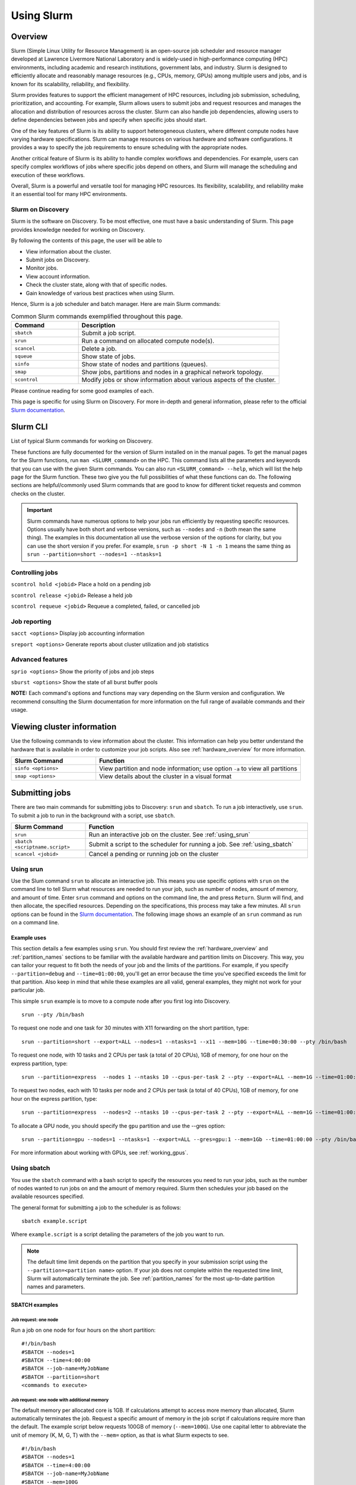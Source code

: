 .. _using_slurm:

***********
Using Slurm
***********

Overview
========
Slurm (Simple Linux Utility for Resource Management) is an open-source job scheduler and resource manager developed at Lawrence Livermore National Laboratory and is widely-used in high-performance computing (HPC) environments, including academic and research institutions, government labs, and industry. Slurm is designed to efficiently allocate and reasonably manage resources (e.g., CPUs, memory, GPUs) among multiple users and jobs, and is known for its scalability, reliability, and flexibility.

Slurm provides features to support the efficient management of HPC resources, including job submission, scheduling, prioritization, and accounting. For example, Slurm allows users to submit jobs and request resources and manages the allocation and distribution of resources across the cluster. Slurm can also handle job dependencies, allowing users to define dependencies between jobs and specify when specific jobs should start.

One of the key features of Slurm is its ability to support heterogeneous clusters, where different compute nodes have varying hardware specifications. Slurm can manage resources on various hardware and software configurations. It provides a way to specify the job requirements to ensure scheduling with the appropriate nodes.

Another critical feature of Slurm is its ability to handle complex workflows and dependencies. For example, users can specify complex workflows of jobs where specific jobs depend on others, and Slurm will manage the scheduling and execution of these workflows.

Overall, Slurm is a powerful and versatile tool for managing HPC resources. Its flexibility, scalability, and reliability make it an essential tool for many HPC environments.

Slurm on Discovery
--------------------
Slurm is the software on Discovery. To be most effective, one must have a basic understanding of Slurm. This page provides knowledge needed for working on Discovery.

By following the contents of this page, the user will be able to

* View information about the cluster.
* Submit jobs on Discovery.
* Monitor jobs.
* View account information.
* Check the cluster state, along with that of specific nodes.
* Gain knowledge of various best practices when using Slurm.

Hence, Slurm is a job scheduler and batch manager. Here are main Slurm commands:

.. list-table:: Common Slurm commands exemplified throughout this page.
   :widths: 25 75
   :header-rows: 1

   * - Command
     - Description
   * - ``sbatch``
     - Submit a job script.
   * - ``srun``
     - Run a command on allocated compute node(s).
   * - ``scancel``
     - Delete a job.
   * - ``squeue``
     - Show state of jobs.
   * - ``sinfo``
     - Show state of nodes and partitions (queues).
   * - ``smap``
     - Show jobs, partitions and nodes in a graphical network topology.
   * - ``scontrol``
     - Modify jobs or show information about various aspects of the cluster.

Please continue reading for some good examples of each.

This page is specific for using Slurm on Discovery. For more in-depth and general information, please refer to the official `Slurm documentation`_.


Slurm CLI
==============
List of typical Slurm commands for working on Discovery.

These functions are fully documented for the version of Slurm installed on in the manual pages. To get the manual pages for the Slurm functions, run ``man <SLURM_command>`` on the HPC. This command lists all the parameters and keywords that you can use with the given Slurm commands. You can also run ``<SLURM_command> --help``, which will list the help page for the Slurm function. These two give you the full possibilities of what these functions can do. The following sections are helpful/commonly used Slurm commands that are good to know for different ticket requests and common checks on the cluster.

.. important::
   Slurm commands have numerous options to help your jobs run efficiently by requesting specific resources. Options usually have both short and verbose versions, such as ``--nodes`` and ``-n`` (both mean the same thing). The examples in this documentation all use the verbose version of the options for clarity, but you can use the short version if you prefer. For example, ``srun -p short -N 1 -n 1`` means the same thing as ``srun --partition=short --nodes=1 --ntasks=1``

Controlling jobs
----------------
``scontrol hold <jobid>`` Place a hold on a pending job

``scontrol release <jobid>`` Release a held job

``scontrol requeue <jobid>`` Requeue a completed, failed, or cancelled job

Job reporting
-------------
``sacct <options>`` Display job accounting information

``sreport <options>`` Generate reports about cluster utilization and job statistics

Advanced features
------------------
``sprio <options>`` Show the priority of jobs and job steps

``sburst <options>`` Show the state of all burst buffer pools

**NOTE:** Each command's options and functions may vary depending on the Slurm version and configuration. We recommend consulting the Slurm documentation for more information on the full range of available commands and their usage.

Viewing cluster information
===========================

Use the following commands to view information about the cluster. This information can help you better understand the
hardware that is available in order to customize your job scripts. Also see :ref:`hardware_overview` for more information.

.. list-table::
   :widths: 35 85
   :header-rows: 1

   * - Slurm Command
     - Function
   * - ``sinfo <options>``
     - View partition and node information; use option ``-a`` to view all partitions
   * - ``smap <options>``
     - View details about the cluster in a visual format

.. _submitting_jobs:

Submitting jobs
================

There are two main commands for submitting jobs to Discovery: ``srun`` and ``sbatch``.
To run a job interactively, use ``srun``. To submit a job to run in the background with a script, use ``sbatch``.

.. list-table::
   :widths: 30 90
   :header-rows: 1

   * - Slurm Command
     - Function
   * - ``srun``
     - Run an interactive job on the cluster. See :ref:`using_srun`
   * - ``sbatch <scriptname.script>``
     - Submit a script to the scheduler for running a job. See :ref:`using_sbatch`
   * - ``scancel <jobid>``
     - Cancel a pending or running job on the cluster

.. _using_srun:
Using srun
-----------
Use the Slum command ``srun`` to allocate an interactive job. This means you use specific options with ``srun`` on the command line to tell Slurm what resources are needed to run your job, such as number of nodes, amount of memory, and amount of time. Enter ``srun`` command and options on the command line, the and press ``Return``. Slurm will find, and then allocate, the specified resources. Depending on the specifications, this process may take a few minutes. All ``srun`` options can be found in the `Slurm documentation`_. The following image shows an example of an ``srun`` command as run on a command line.

.. image:: /images/srun_example.jpg
  :alt: image of the command line showing an example srun command

Example uses
^^^^^^^^^^^^
This section details a few examples using ``srun``. You should first review the :ref:`hardware_overview` and :ref:`partition_names` sections
to be familiar with the available hardware and partition limits on Discovery. This way, you can tailor your request to fit both the needs of your job
and the limits of the partitions. For example, if you specify ``--partition=debug`` and ``--time=01:00:00``, you'll get an error because the
time you've specified exceeds the limit for that partition. Also keep in mind that while these examples are all valid, general examples, they might not work
for your particular job.

This simple ``srun`` example is to move to a compute node after you first log into Discovery. ::

 srun --pty /bin/bash

To request one node and one task for 30 minutes with X11 forwarding on the short partition, type::

 srun --partition=short --export=ALL --nodes=1 --ntasks=1 --x11 --mem=10G --time=00:30:00 --pty /bin/bash

To request one node, with 10 tasks and 2 CPUs per task (a total of 20 CPUs), 1GB of memory, for one hour on the express partition, type::

 srun --partition=express  --nodes 1 --ntasks 10 --cpus-per-task 2 --pty --export=ALL --mem=1G --time=01:00:00 /bin/bash

To request two nodes, each with 10 tasks per node and 2 CPUs per task (a total of 40 CPUs), 1GB of memory, for one hour on the express partition, type::

 srun --partition=express  --nodes=2 --ntasks 10 --cpus-per-task 2 --pty --export=ALL --mem=1G --time=01:00:00 /bin/bash

To allocate a GPU node, you should specify the ``gpu`` partition and use the --gres option::

 srun --partition=gpu --nodes=1 --ntasks=1 --export=ALL --gres=gpu:1 --mem=1Gb --time=01:00:00 --pty /bin/bash

For more information about working with GPUs, see :ref:`working_gpus`.

.. _using_sbatch:
Using sbatch
------------
You use the ``sbatch`` command with a bash script to specify the
resources you need to run your jobs, such as the number of nodes wanted to run jobs on and the amount of memory required. Slurm then schedules your job based on the available resources specified.

The general format for submitting a job to the scheduler is as follows::

   sbatch example.script

Where ``example.script`` is a script detailing the parameters of the job you want to run.

.. note::
  The default time limit depends on the partition that you specify in your submission script using the
  ``--partition=<partition name>`` option.
  If your job does not complete within the requested time limit,
  Slurm will automatically terminate the job.
  See :ref:`partition_names` for the most up-to-date partition names and parameters.


SBATCH examples
^^^^^^^^^^^^^^^

Job request: one node
~~~~~~~~~~~~~~~~~~~~~
Run a job on one node for four hours on the short partition::

  #!/bin/bash
  #SBATCH --nodes=1
  #SBATCH --time=4:00:00
  #SBATCH --job-name=MyJobName
  #SBATCH --partition=short
  <commands to execute>

Job request: one node with additional memory
~~~~~~~~~~~~~~~~~~~~~~~~~~~~~~~~~~~~~~~~~~~~~~
The default memory per allocated core is 1GB. If calculations attempt to access more memory than allocated, Slurm automatically terminates the job. Request a specific amount of memory in the job script if calculations require more than the default. The example script below requests 100GB of memory (``--mem=100G``). Use one capital letter to abbreviate the unit of memory (K, M, G, T) with the ``--mem=`` option, as that is what Slurm expects to see. ::

  #!/bin/bash
  #SBATCH --nodes=1
  #SBATCH --time=4:00:00
  #SBATCH --job-name=MyJobName
  #SBATCH --mem=100G
  #SBATCH --partition=short
  <commands to execute>
Job request: one node with exclusive use of a node
~~~~~~~~~~~~~~~~~~~~~~~~~~~~~~~~~~~~~~~~~~~~~~~~~~
If you need exclusive use of a node, such as when you have a job that has high I/O requirements, you can use the exclusive flag. The example script below specifies the exclusive use of one node in the short partition for four hours. ::

  #!/bin/bash
  #SBATCH --nodes=1
  #SBATCH --time=4:00:00
  #SBATCH --job-name=MyJobName
  #SBATCH --exclusive
  #SBATCH --partition=short
  <commands to execute>
Example parallel job scripts
^^^^^^^^^^^^^^^^^^^^^^^^^^^^^
Parallel jobs should use code configured to use the reserved resources. Running unoptimized code in parallel could fail. The following script examples all allocate additional memory. The default memory per allocated core is 1GB. If your calculations try to use more memory than allocated, Slurm automatically terminates your job. You should request a specific amount of memory in your job script if your calculations need more than the default.

8-task job, one node and additional memory
~~~~~~~~~~~~~~~~~~~~~~~~~~~~~~~~~~~~~~~~~~~
::

  #!/bin/bash
  #SBATCH --nodes=1
  #SBATCH --ntasks-per-node=8
  #SBATCH --cpus-per-task=1
  #SBATCH --time=4:00:00
  #SBATCH --job-name=MyJobName
  #SBATCH --mem=100G
  #SBATCH --partition=short
  <commands to execute>

8-task job, multiple nodes and additional memory
~~~~~~~~~~~~~~~~~~~~~~~~~~~~~~~~~~~~~~~~~~~~~~~~
::

  #!/bin/bash
  #SBATCH --nodes=4
  #SBATCH --ntasks-per-node=2
  #SBATCH --cpus-per-task=1
  #SBATCH --time=00:30:00
  #SBATCH --job-name=MyJobName
  #SBATCH --mem=100G
  #SBATCH --partition=express
  <commands to execute>


Slurm Job Arrays
================
In high-performance computing (HPC) environments, users often need to run large numbers of jobs that are very similar, such as simulations with varying input parameters or the processing of multiple data files. Managing and tracking individual jobs can be a cumbersome and time-consuming process. Enter: Slurm job arrays.

A job array is a collection of related jobs submitted to Slurm as a single entity. A unique index identifies each job in the array, which runs independently on a separate compute node. The index can specify different input files or parameters for each job, allowing for the efficient processing of many similar tasks.

There are several ways to define job arrays, such as specifying the range of indices or providing a list of indices in a file. Slurm also offers various features to manage and track job arrays, such as options to simultaneously suspend, resume, or cancel all jobs in the array.

Usage
------------
Slurm Job Arrays can be a valuable tool when dealing with jobs that consist of numerous identical tasks. For example, when processing a large set of input files or running simulations with varying input parameters, a Job Array can simplify your submission process, improve code versatility, and reduce the load on the scheduler.


To use an array with your jobs, in your ``sbatch`` script, use the ``array=`` option, which is exemplified throughout the following subsections. Let us assume that we want to run a 10 job array one job at a time. We would add the following line to your sbatch script:

``#SBATCH --array=1-10%1``

To illustrate, let's consider three possible ways to process a collection input files.

#. Write a single script that loops through the input files and executes the processing code.
#. Write a script that processes a single file and submits it multiple times, once for each file, with the filename accepted as a parameter.
#. Use a job array, which allows you to apply a single-file script to a large set of input files without putting undue stress on the scheduler.

In summary: (**1**) can be challenging to parallelize effectively;  (**2**) can create a large number of jobs, potentially putting undue stress on the job scheduler;  (**3**) can be helpful when developing a script that works well for both single and large groups of files. Furthermore, all sub-jobs in the array share the same base job ID, making it easy to group and organize your workflow.

Using Slurm job arrays can simplify job management and streamline your workflow, mainly when dealing with large sets of identical tasks.

Sample Data
^^^^^^^^^^^
See :download:`bash script to generate sample data <../resources/create_sample_array_data.sh>`. This script simply creates a data directory array_example_data and populates it with some text files.

Batch Script and Array
^^^^^^^^^^^^^^^^^^^^^^
We will then use this script, which we sae as ``array_batch.sh`` to “evaluate” the data:

Monitoring jobs
===============

.. list-table::
   :widths: 40 80
   :header-rows: 1

   * - Slurm Command
     - Function
   * - ``seff <jobid>``
     - Reports the computational efficiency of your calculations
   * - ``squeue -u <your user name>``
     - Displays your job status in the job queue; good to use with ``sbatch``
   * - ``scontrol show jobid -d <JOBID>``
     - Displays your job information; good to use with ``srun``.

You can monitor your jobs by using the Slurm ``scontrol`` command. Type ``scontrol show jobid -d <JOBID>``, where ``JOBID`` is the number of your job. In the figure at the top of the page, you can see that when you submit your ``srun`` command, Slurm displays the unique ID number of your job (``job 12962519``). This is the number you use with ``scontrol`` to monitor your job.

Account information
====================

Some Discovery users have more than one Discovery group account associated with their usernames. For example, a student might be in a class using Discovery and a student club using Discovery for a club project. In this case, the student would have two group accounts associated with their username.

When running a job with either ``srun`` or ``sbatch``, if you have more than one account associated with your username, we recommend you use the ``--account=`` flag and specify the account that corresponds to the respective project. In the example with a student associated with a class and a student club, if the student is on Discovery submitting a job for a project for their class, set the ``account=`` flag to the name of the class account. If the student is working on a project for the club, set the ``account=`` flag to the name of the student club account.

To find out what account(s) your username is associated with, use the following command::

  sacctmgr show associations user=<yourusername>
After you have determined what accounts your username is associated with, if you have more than one account association, you can use the ``account=`` flag with your usual ``srun`` or ``sbatch`` commands.

For example, if you are associated with an account named ``dataclub`` and an account named ``info7500``, and you're currently doing work that should be associated with the ``dataclub`` account, in your ``srun`` command, you can add the ``--account=dataclub`` flag to specify that account.::

  srun --account=dataclub --partition=short --nodes=1 --ntasks=28 --mem=0 --pty /bin/bash
.. note::
   If you do not have more than one account associated with your username, you do not need to use the ``--account=`` flag. Most users on Discovery have only one account associated with their username.

State of the cluster and specific nodes
=======================================
Here are some more examples of using ``sinfo`` and ``scontrol`` to provide information about the state of the cluster and specific nodes:

Using sinfo
-----------
The ``sinfo`` command will show information about all partitions in the cluster, including the partition name, available nodes, and status. By default, ``sinfo`` reports:

.. list-table::
   :widths: 20 100
   :header-rows: 0

   * - ``PARTITION``
     - The list of the cluster’s partitions; a set of compute nodes grouped logically
   * - ``AVAIL``
     - The active state of the partition (up, down, idle)
   * - ``TIMELIMIT``
     - The maximum job execution walltime per partition
   * - ``NODES``
     - The total number of nodes per partition
   * - ``STATE``
     - See STATE table below
   * - ``NODELIST(REASON)``
     - The list of nodes per partition

**STATE Table**

.. list-table::
   :widths: 20 100
   :header-rows: 1

   * - State
     - Description
   * - ``mix``
     - Only part of the node is allocated to one or more jobs and the rest in an Idle state
   * - ``alloc``
     - The entire resource on the node(s) is being utilized
   * - ``idle``
     - The node is in an idle start and has none of it’s resources being used
Example uses
^^^^^^^^^^^^
View information about all partitions::

   $ sinfo -a
Or, a specific partition, which gives all the nodes and the states the nodes are in at the current time::

   $ sinfo -p gpu
   PARTITION AVAIL  TIMELIMIT  NODES  STATE NODELIST
   gpu          up    8:00:00      5 drain* c[2171,2184,2188],d[1008,1014]
   gpu          up    8:00:00      3  down* c2162,d[1006,1017]
   gpu          up    8:00:00      1  drain d1025
   gpu          up    8:00:00      2   resv c2177,d1029
   gpu          up    8:00:00     50    mix c[2160,2163-2170,2172-2176,2178-2179,2185-2187,2189-2195,2204-2207],d[1001,1003-1005,1007,1009-1013,1016,1018,1020-1024,1026-1028]
   gpu          up    8:00:00      3  alloc d[1002,1015,1019]
   gpu          up    8:00:00      4   idle c[2180-2183]


The current TimeLimit for the queues::

   sinfo  -o "%12P %.10A %.11l"
   PARTITION    NODES(A/I)   TIMELIMIT
   debug           402/174       20:00
   express         403/180     1:00:00
   short*          401/178  1-00:00:00
   long             224/47  5-00:00:00
   large           376/172     6:00:00
   gpu               41/17     8:00:00
   multigpu          41/17  1-00:00:00
   lowpriority     118/102  1-00:00:00
   reservation     617/402 100-00:00:0
   ai-jumpstart       2/15  2-00:00:00
   allshouse           5/7    infinite
   bansil             15/4 30-00:00:00
   ce-mri             3/10 30-00:00:00
   chen               0/12 30-00:00:00
   ctbp               0/20 30-00:00:00
   .
   .
   .
View information about a specific partition::

   sinfo -p <partition_name>
Or, only view nodes in a certain state::

   sinfo -p <partition> -t <state>
For example, this command will show information about a specific partition in the cluster, including the number of nodes, number of free nodes, and state of the partition::

   $ sinfo -p gpu -t idle
   PARTITION AVAIL  TIMELIMIT  NODES  STATE NODELIST
   gpu          up    8:00:00      1  drain d1025
   gpu          up    8:00:00      2   resv c2177,d1029
   gpu          up    8:00:00     13   idle c[2160,2163-2164,2166,2168-2170,2175,2179-2183]

You can use the ``--Format`` flag to get more information or a specific format for the output::

   sinfo -p <partition> -t idle --Format=gres,nodes
For example::

   $ sinfo -p gpu -t idle --Format=gres,nodes
   GRES                NODES
   gpu:t4:4(S:0-1)     1
   gpu:k80:8(S:0-1)    5
   gpu:a100:4          1
   gpu:k40m:1          8
   gpu:k80:7(S:0-1)    1
gpu:a100:4 - The number after : i.e 4 indicates that 1 node has 4 gpu:a100s.

View detailed information about nodes::

   sinfo -N -l
This command will show detailed information about all nodes in the cluster, including the node name, state, CPU architecture, memory, and available features.

View what features a node has::

   sinfo -n <node> --Format=nodes,nodelist,statecompact,features
For Example::

   $ sinfo -n d0139 --Format=nodes,nodelist,statecompact,features
   NODES               NODELIST            STATE               AVAIL_FEATURES
   1                   d0139               mix                 zen2,ib,prod
View what nodes have what features in a partition::

   sinfo -p <partition> --Format=nodes,cpus,features,nodelist
For example::

   $ sinfo -p short --Format=nodes,cpus,features,nodelist
   NODES               CPUS                AVAIL_FEATURES      NODELIST
   13                  28                  broadwell,next      c[0699-0711]
   8                   56                  ib,cascadelake,next d[0001-0008]
   120                 56                  ib,cascadelake,prod d[0009-0128]
   32                  20                  ivybridge,prod      c[3000-3006,3008-303
   115                 24                  lenovo,rapl,haswell,c[0156,0158-0159,016
   381                 28                  broadwell,prod      c[0336-0343,0376-040
   4                   16                  sandybridge,largememc[2000-2003]
   2                   112                 cascadelake,ib,prod d[0129-0130]
   20                  128                 zen2,ib,prod        d[0131-0150]
View what nodes are in what state in a partition using ``statecompact``::

   sinfo -p lopez --Format=time,nodes,statecompact,features,memory,cpus,nodelist
Using scontrol
--------------
The ``scontrol`` command is used for monitoring and modifying queued, running jobs, and reservations.

Example uses
^^^^^^^^^^^^
View information about a specific node::

   scontrol show node -d <node_name>
For example::

   $ scontrol show node -d c2180
   NodeName=c2180 Arch=x86_64 CoresPerSocket=14
   CPUAlloc=0 CPUTot=28 CPULoad=0.01
   AvailableFeatures=broadwell,prod
   ActiveFeatures=broadwell,prod
   Gres=gpu:k80:7(S:0-1)
   GresDrain=N/A
   GresUsed=gpu:k80:0(IDX:N/A)
   NodeAddr=c2180 NodeHostName=c2180 Version=21.08.8-2
   OS=Linux 3.10.0-1160.25.1.el7.x86_64 #1 SMP Wed Apr 28 21:49:45 UTC 2021
   RealMemory=512000 AllocMem=0 FreeMem=486591 Sockets=2 Boards=1
   State=IDLE ThreadsPerCore=1 TmpDisk=0 Weight=6 Owner=N/A MCS_label=N/A
   Partitions=gpu,multigpu,reservation
   BootTime=2022-12-14T07:23:47 SlurmdStartTime=2022-12-23T07:40:56
   LastBusyTime=2023-01-19T14:40:02
   CfgTRES=cpu=28,mem=500G,billing=728,gres/gpu=7
   AllocTRES=
   CapWatts=n/a
   CurrentWatts=0 AveWatts=0
   ExtSensorsJoules=n/s ExtSensorsWatts=0 ExtSensorsTemp=n/s
For information on all reservations, this command will show information about a specific node in the cluster, including the node name, state, number of CPUs, and amount of memory::

   scontrol show reservations

View information about a specific job,this command will show information about a specific job, including the job ID, state, user name, and partition name. ::

   scontrol show job <job_id>

View information about a specific reservation, this command will show information about a specific reservation in the cluster, including the reservation name, start time, end time, and nodes included in the reservation::

   scontrol show reservation <reservation_name>

These are just a few examples of what you can do with ``sinfo`` and ``scontrol`` to view information about the state of the cluster and specific nodes. There are many other options and commands available, and it is recommended to consult the `Slurm documentation`_ for more information on how to use these tools effectively.


Best practices
===============
#. Use the proper resource request syntax: Slurm uses a specific syntax to request resources, such as the number of CPUs, memory, and time required for your job. Make sure to use the proper syntax to avoid any errors.
#. Specify an appropriate job name: Giving your job a descriptive name will help you and other users identify it easily.
#. Submit jobs using batch scripts: It's best to submit jobs using batch scripts instead of typing commands manually. Batch scripts allow you to automate the process and make it easier to run multiple jobs at once.
#. Use the correct partition: Slurm HPC has several partitions, each designed for specific purposes. Choose the proper partition for your job to ensure you use the most appropriate resources.
#. Monitor your job's progress: Keep an eye on your job's progress to ensure it's running correctly and you can identify any issues that may arise.
#. Avoid overloading the system: Be mindful of the resources you're requesting and avoid overloading the system so that other users have access to the resources they need.
#. Use checkpoints: If your job is long-running, consider using checkpoints to save your progress, allowing for resuming jobs if interrupted.
#. Use environment modules: Slurm uses environment modules to manage software installations. Make sure to load the appropriate modules before running your job.
#. Use the appropriate file system: Slurm HPC typically has several file systems with different performance characteristics. Use the proper file system for your job to ensure you get the best performance.
#. Please clean up after your job: Make sure to remove any files or directories that your job created after it's finished running. This practice helps keep the system clean and frees up resources for other users.

.. _Slurm documentation: https://slurm.schedmd.com/documentation.html
.. _Training Slurm Job Arrays on GitHub: https://github.com/northeastern-rc/training-slurmarrayjobs